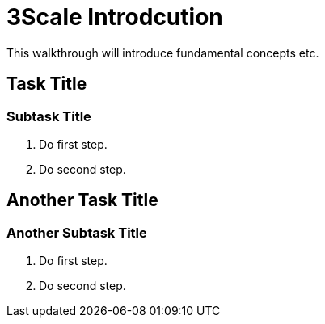 = 3Scale Introdcution

This walkthrough will introduce fundamental concepts etc.

[time=5]
== Task Title

=== Subtask Title

. Do first step.
. Do second step.

[time=10]
== Another Task Title

=== Another Subtask Title

. Do first step.
. Do second step.